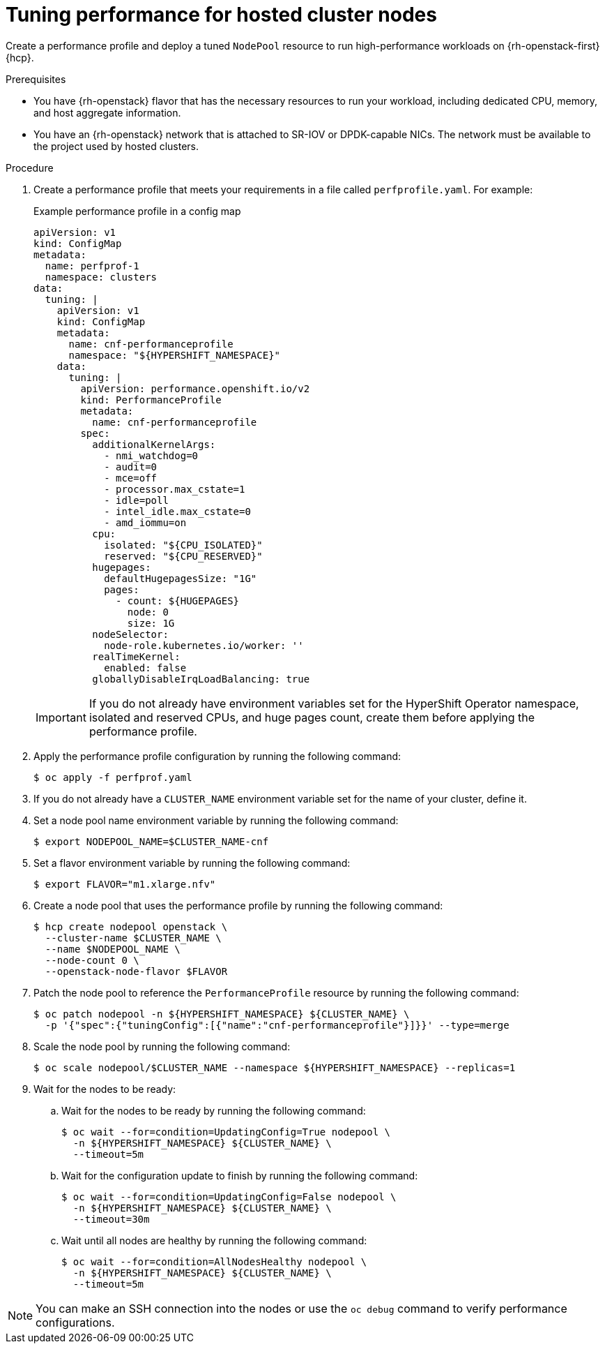 // Module included in the following assemblies:
//
// * hosted_control_planes/hcp-manage/hcp-manage-openstack

:_mod-docs-content-type: PROCEDURE
[id="hosted-clusters-openstack-performance-tuning_{context}"]
= Tuning performance for hosted cluster nodes

Create a performance profile and deploy a tuned `NodePool` resource to run high-performance workloads on {rh-openstack-first} {hcp}.

.Prerequisites

* You have {rh-openstack} flavor that has the necessary resources to run your workload, including dedicated CPU, memory, and host aggregate information.
* You have an {rh-openstack} network that is attached to SR-IOV or DPDK-capable NICs. The network must be available to the project used by hosted clusters.

.Procedure

. Create a performance profile that meets your requirements in a file called `perfprofile.yaml`. For example:
+
.Example performance profile in a config map
[source,yaml]
----
apiVersion: v1
kind: ConfigMap
metadata:
  name: perfprof-1
  namespace: clusters
data:
  tuning: |
    apiVersion: v1
    kind: ConfigMap
    metadata:
      name: cnf-performanceprofile
      namespace: "${HYPERSHIFT_NAMESPACE}"
    data:
      tuning: |
        apiVersion: performance.openshift.io/v2
        kind: PerformanceProfile
        metadata:
          name: cnf-performanceprofile
        spec:
          additionalKernelArgs:
            - nmi_watchdog=0
            - audit=0
            - mce=off
            - processor.max_cstate=1
            - idle=poll
            - intel_idle.max_cstate=0
            - amd_iommu=on
          cpu:
            isolated: "${CPU_ISOLATED}"
            reserved: "${CPU_RESERVED}"
          hugepages:
            defaultHugepagesSize: "1G"
            pages:
              - count: ${HUGEPAGES}
                node: 0
                size: 1G
          nodeSelector:
            node-role.kubernetes.io/worker: ''
          realTimeKernel:
            enabled: false
          globallyDisableIrqLoadBalancing: true
----
+
IMPORTANT: If you do not already have environment variables set for the HyperShift Operator namespace, isolated and reserved CPUs, and huge pages count, create them before applying the performance profile.

. Apply the performance profile configuration by running the following command:
+
[source,terminal]
----
$ oc apply -f perfprof.yaml
----

. If you do not already have a `CLUSTER_NAME` environment variable set for the name of your cluster, define it.

. Set a node pool name environment variable by running the following command:
+
[source,terminal]
----
$ export NODEPOOL_NAME=$CLUSTER_NAME-cnf
----

. Set a flavor environment variable by running the following command:
+
[source,terminal]
----
$ export FLAVOR="m1.xlarge.nfv"
----

. Create a node pool that uses the performance profile by running the following command:
+
[source,terminal]
----
$ hcp create nodepool openstack \
  --cluster-name $CLUSTER_NAME \
  --name $NODEPOOL_NAME \
  --node-count 0 \
  --openstack-node-flavor $FLAVOR
----

. Patch the node pool to reference the `PerformanceProfile` resource by running the following command:
+
[source,terminal]
----
$ oc patch nodepool -n ${HYPERSHIFT_NAMESPACE} ${CLUSTER_NAME} \
  -p '{"spec":{"tuningConfig":[{"name":"cnf-performanceprofile"}]}}' --type=merge
----

. Scale the node pool by running the following command:
+
[source,terminal]
----
$ oc scale nodepool/$CLUSTER_NAME --namespace ${HYPERSHIFT_NAMESPACE} --replicas=1
----

. Wait for the nodes to be ready:

.. Wait for the nodes to be ready by running the following command:
+
[source,terminal]
----
$ oc wait --for=condition=UpdatingConfig=True nodepool \
  -n ${HYPERSHIFT_NAMESPACE} ${CLUSTER_NAME} \
  --timeout=5m
----

.. Wait for the configuration update to finish by running the following command:
+
[source,terminal]
----
$ oc wait --for=condition=UpdatingConfig=False nodepool \
  -n ${HYPERSHIFT_NAMESPACE} ${CLUSTER_NAME} \
  --timeout=30m
----

.. Wait until all nodes are healthy by running the following command:
+
[source,terminal]
----
$ oc wait --for=condition=AllNodesHealthy nodepool \
  -n ${HYPERSHIFT_NAMESPACE} ${CLUSTER_NAME} \
  --timeout=5m
----

NOTE: You can make an SSH connection into the nodes or use the `oc debug` command to verify performance configurations.